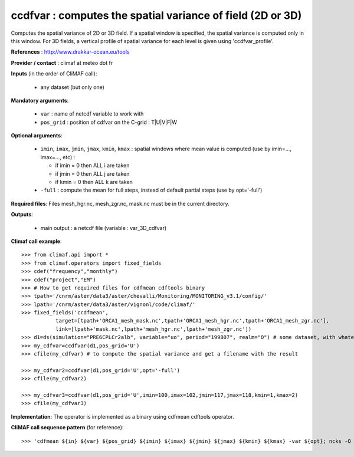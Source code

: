 ccdfvar : computes the spatial variance of field (2D or 3D)
---------------------------------------------------------------

Computes the spatial variance of 2D or 3D field. If a spatial window
is specified, the spatial variance is computed only in this
window. For 3D fields, a vertical profile of spatial variance for each
level is given using 'ccdfvar_profile'.

**References** : http://www.drakkar-ocean.eu/tools

**Provider / contact** : climaf at meteo dot fr

**Inputs** (in the order of CliMAF call):

  - any dataset (but only one)

**Mandatory arguments**: 

  - ``var`` : name of netcdf variable to work with
  - ``pos_grid`` : position of cdfvar on the C-grid : T|U|V|F|W
  
**Optional arguments**:

  - ``imin``, ``imax``, ``jmin``, ``jmax``,  ``kmin``, ``kmax`` :
    spatial windows where mean value is computed (use by imin=...,
    imax=..., etc) : 

    - if imin = 0 then ALL i are taken
    - if jmin = 0 then ALL j are taken
    - if kmin = 0 then ALL k are taken
  - ``-full`` : compute the mean for full steps, instead of default
    partial steps (use by opt='-full')

**Required files**: Files mesh_hgr.nc, mesh_zgr.nc, mask.nc must be in
the current directory. 

**Outputs**:

  - main output : a netcdf file (variable : var_3D_cdfvar)

**Climaf call example**::

  >>> from climaf.api import *
  >>> from climaf.operators import fixed_fields
  >>> cdef("frequency","monthly") 
  >>> cdef("project","EM")
  >>> # How to get required files for cdfmean cdftools binary
  >>> tpath='/cnrm/aster/data3/aster/chevalli/Monitoring/MONITORING_v3.1/config/'
  >>> lpath='/cnrm/aster/data3/aster/vignonl/code/climaf/'
  >>> fixed_fields('ccdfmean',
             target=[tpath+'ORCA1_mesh_mask.nc',tpath+'ORCA1_mesh_hgr.nc',tpath+'ORCA1_mesh_zgr.nc'],
             link=[lpath+'mask.nc',lpath+'mesh_hgr.nc',lpath+'mesh_zgr.nc'])
  >>> d1=ds(simulation="PRE6CPLCr2alb", variable="uo", period="199807", realm="O") # some dataset, with whatever variable
  >>> my_cdfvar=ccdfvar(d1,pos_grid='U')
  >>> cfile(my_cdfvar) # to compute the spatial variance and get a filename with the result 

  >>> my_cdfvar2=ccdfvar(d1,pos_grid='U',opt='-full')
  >>> cfile(my_cdfvar2)

  >>> my_cdfvar3=ccdfvar(d1,pos_grid='U',imin=100,imax=102,jmin=117,jmax=118,kmin=1,kmax=2)
  >>> cfile(my_cdfvar3)

**Implementation**: The operator is implemented as a binary using
cdfmean cdftools operator. 

**CliMAF call sequence pattern** (for reference)::
  
  >>> 'cdfmean ${in} ${var} ${pos_grid} ${imin} ${imax} ${jmin} ${jmax} ${kmin} ${kmax} -var ${opt}; ncks -O -x -v mean_${var},mean_3D${var},var_${var} cdfmean.nc ${out}; rm -f cdfmean.nc cdfmean.txt cdfvar.txt'       
